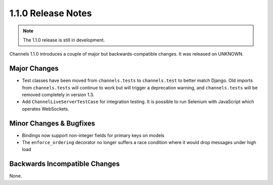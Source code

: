 1.1.0 Release Notes
===================

.. note::
    The 1.1.0 release is still in development.

Channels 1.1.0 introduces a couple of major but backwards-compatible changes.
It was released on UNKNOWN.

Major Changes
-------------

* Test classes have been moved from ``channels.tests`` to ``channels.test``
  to better match Django. Old imports from ``channels.tests`` will continue to
  work but will trigger a deprecation warning, and ``channels.tests`` will be
  removed completely in version 1.3.

* Add ``ChannelLiveServerTestCase`` for integration testing.  It is
  possible to run Selenium with JavaScript which operates WebSockets.

Minor Changes & Bugfixes
------------------------

* Bindings now support non-integer fields for primary keys on models

* The ``enforce_ordering`` decorator no longer suffers a race condition where
  it would drop messages under high load


Backwards Incompatible Changes
------------------------------

None.
